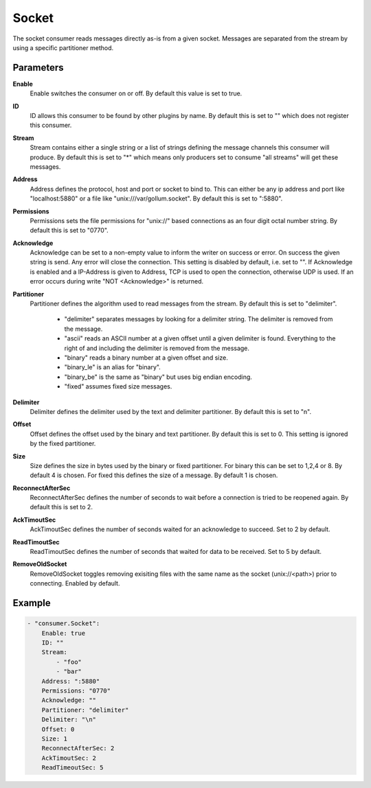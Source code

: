 Socket
======

The socket consumer reads messages directly as-is from a given socket.
Messages are separated from the stream by using a specific partitioner method.


Parameters
----------

**Enable**
  Enable switches the consumer on or off.
  By default this value is set to true.

**ID**
  ID allows this consumer to be found by other plugins by name.
  By default this is set to "" which does not register this consumer.

**Stream**
  Stream contains either a single string or a list of strings defining the message channels this consumer will produce.
  By default this is set to "*" which means only producers set to consume "all streams" will get these messages.

**Address**
  Address defines the protocol, host and port or socket to bind to.
  This can either be any ip address and port like "localhost:5880" or a file like "unix:///var/gollum.socket".
  By default this is set to ":5880".

**Permissions**
  Permissions sets the file permissions for "unix://" based connections as an four digit octal number string.
  By default this is set to "0770".

**Acknowledge**
  Acknowledge can be set to a non-empty value to inform the writer on success or error.
  On success the given string is send.
  Any error will close the connection.
  This setting is disabled by default, i.e. set to "".
  If Acknowledge is enabled and a IP-Address is given to Address, TCP is used to open the connection, otherwise UDP is used.
  If an error occurs during write "NOT <Acknowledge>" is returned.

**Partitioner**
  Partitioner defines the algorithm used to read messages from the stream.
  By default this is set to "delimiter".
   * "delimiter" separates messages by looking for a delimiter string. The delimiter is removed from the message. 
   * "ascii" reads an ASCII number at a given offset until a given delimiter is found. Everything to the right of and including the delimiter is removed from the message. 
   * "binary" reads a binary number at a given offset and size. 
   * "binary_le" is an alias for "binary". 
   * "binary_be" is the same as "binary" but uses big endian encoding. 
   * "fixed" assumes fixed size messages. 

**Delimiter**
  Delimiter defines the delimiter used by the text and delimiter partitioner.
  By default this is set to "\n".

**Offset**
  Offset defines the offset used by the binary and text partitioner.
  By default this is set to 0.
  This setting is ignored by the fixed partitioner.

**Size**
  Size defines the size in bytes used by the binary or fixed partitioner.
  For binary this can be set to 1,2,4 or 8.
  By default 4 is chosen.
  For fixed this defines the size of a message.
  By default 1 is chosen.

**ReconnectAfterSec**
  ReconnectAfterSec defines the number of seconds to wait before a connection is tried to be reopened again.
  By default this is set to 2.

**AckTimoutSec**
  AckTimoutSec defines the number of seconds waited for an acknowledge to succeed.
  Set to 2 by default.

**ReadTimoutSec**
  ReadTimoutSec defines the number of seconds that waited for data to be received.
  Set to 5 by default.

**RemoveOldSocket**
  RemoveOldSocket toggles removing exisiting files with the same name as the socket (unix://<path>) prior to connecting.
  Enabled by default.

Example
-------

.. code-block:: yaml

	- "consumer.Socket":
	    Enable: true
	    ID: ""
	    Stream:
	        - "foo"
	        - "bar"
	    Address: ":5880"
	    Permissions: "0770"
	    Acknowledge: ""
	    Partitioner: "delimiter"
	    Delimiter: "\n"
	    Offset: 0
	    Size: 1
	    ReconnectAfterSec: 2
	    AckTimoutSec: 2
	    ReadTimeoutSec: 5

